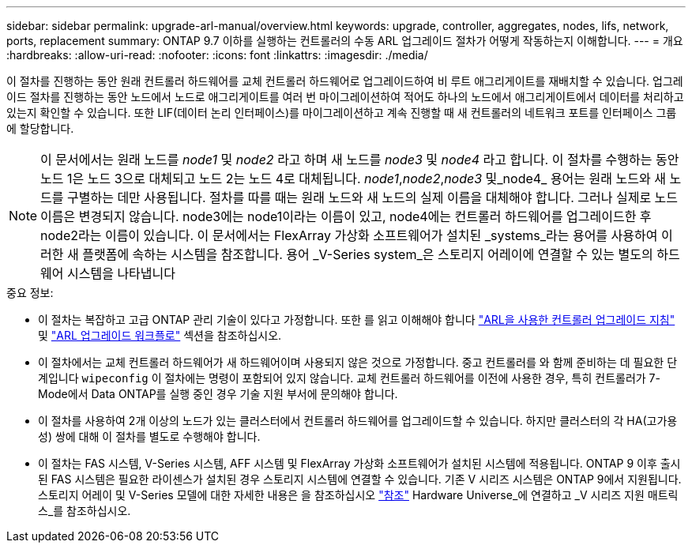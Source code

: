 ---
sidebar: sidebar 
permalink: upgrade-arl-manual/overview.html 
keywords: upgrade, controller, aggregates, nodes, lifs, network, ports, replacement 
summary: ONTAP 9.7 이하를 실행하는 컨트롤러의 수동 ARL 업그레이드 절차가 어떻게 작동하는지 이해합니다. 
---
= 개요
:hardbreaks:
:allow-uri-read: 
:nofooter: 
:icons: font
:linkattrs: 
:imagesdir: ./media/


[role="lead"]
이 절차를 진행하는 동안 원래 컨트롤러 하드웨어를 교체 컨트롤러 하드웨어로 업그레이드하여 비 루트 애그리게이트를 재배치할 수 있습니다. 업그레이드 절차를 진행하는 동안 노드에서 노드로 애그리게이트를 여러 번 마이그레이션하여 적어도 하나의 노드에서 애그리게이트에서 데이터를 처리하고 있는지 확인할 수 있습니다. 또한 LIF(데이터 논리 인터페이스)를 마이그레이션하고 계속 진행할 때 새 컨트롤러의 네트워크 포트를 인터페이스 그룹에 할당합니다.


NOTE: 이 문서에서는 원래 노드를 _node1_ 및 _node2_ 라고 하며 새 노드를 _node3_ 및 _node4_ 라고 합니다. 이 절차를 수행하는 동안 노드 1은 노드 3으로 대체되고 노드 2는 노드 4로 대체됩니다. _node1_,_node2_,_node3_ 및_node4_ 용어는 원래 노드와 새 노드를 구별하는 데만 사용됩니다. 절차를 따를 때는 원래 노드와 새 노드의 실제 이름을 대체해야 합니다. 그러나 실제로 노드 이름은 변경되지 않습니다. node3에는 node1이라는 이름이 있고, node4에는 컨트롤러 하드웨어를 업그레이드한 후 node2라는 이름이 있습니다. 이 문서에서는 FlexArray 가상화 소프트웨어가 설치된 _systems_라는 용어를 사용하여 이러한 새 플랫폼에 속하는 시스템을 참조합니다. 용어 _V-Series system_은 스토리지 어레이에 연결할 수 있는 별도의 하드웨어 시스템을 나타냅니다

.중요 정보:
* 이 절차는 복잡하고 고급 ONTAP 관리 기술이 있다고 가정합니다. 또한 를 읽고 이해해야 합니다 link:guidelines_upgrade_with_arl.html["ARL을 사용한 컨트롤러 업그레이드 지침"] 및 link:arl_upgrade_workflow.html["ARL 업그레이드 워크플로"] 섹션을 참조하십시오.
* 이 절차에서는 교체 컨트롤러 하드웨어가 새 하드웨어이며 사용되지 않은 것으로 가정합니다. 중고 컨트롤러를 와 함께 준비하는 데 필요한 단계입니다 `wipeconfig` 이 절차에는 명령이 포함되어 있지 않습니다. 교체 컨트롤러 하드웨어를 이전에 사용한 경우, 특히 컨트롤러가 7-Mode에서 Data ONTAP를 실행 중인 경우 기술 지원 부서에 문의해야 합니다.
* 이 절차를 사용하여 2개 이상의 노드가 있는 클러스터에서 컨트롤러 하드웨어를 업그레이드할 수 있습니다. 하지만 클러스터의 각 HA(고가용성) 쌍에 대해 이 절차를 별도로 수행해야 합니다.
* 이 절차는 FAS 시스템, V-Series 시스템, AFF 시스템 및 FlexArray 가상화 소프트웨어가 설치된 시스템에 적용됩니다. ONTAP 9 이후 출시된 FAS 시스템은 필요한 라이센스가 설치된 경우 스토리지 시스템에 연결할 수 있습니다. 기존 V 시리즈 시스템은 ONTAP 9에서 지원됩니다. 스토리지 어레이 및 V-Series 모델에 대한 자세한 내용은 을 참조하십시오 link:other_references.html["참조"] Hardware Universe_에 연결하고 _V 시리즈 지원 매트릭스_를 참조하십시오.

